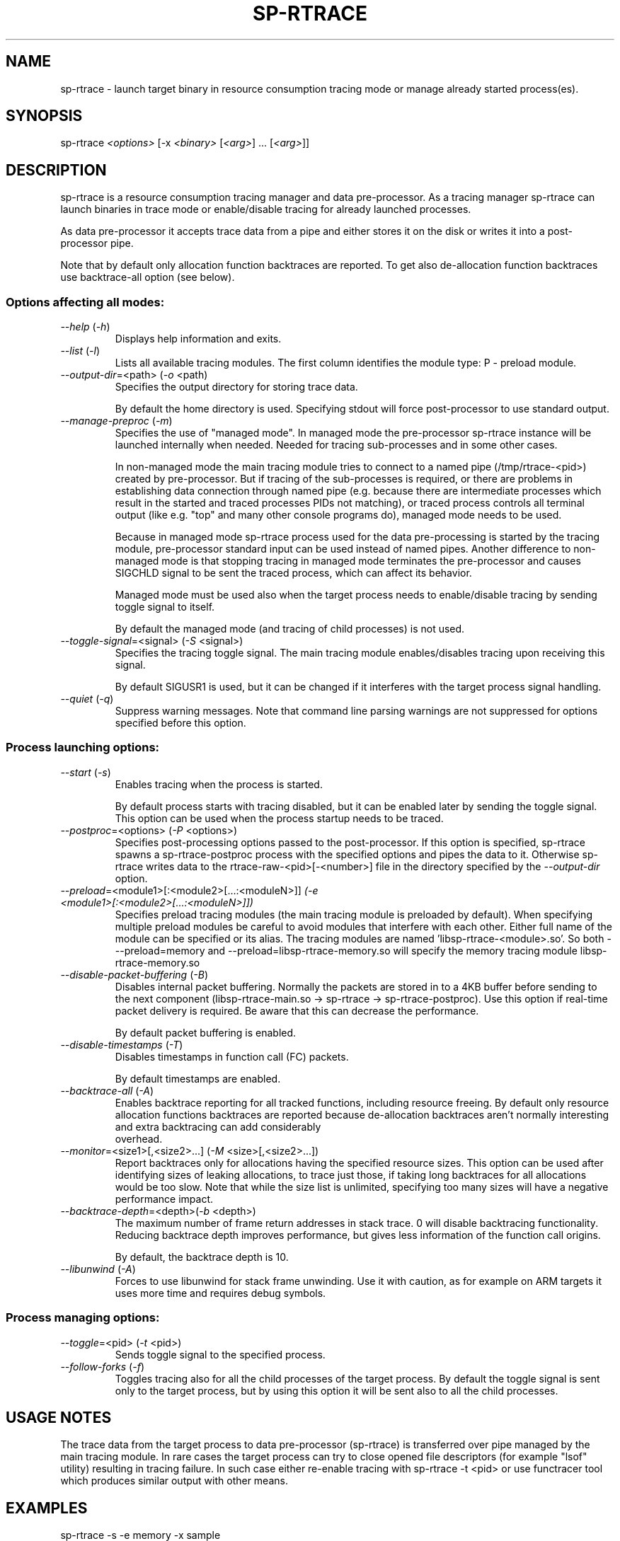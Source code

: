 .TH SP-RTRACE 1 "2012-01-23" "sp-rtrace"
.SH NAME
sp-rtrace - launch target binary in resource consumption tracing mode
or manage already started process(es).
.SH SYNOPSIS
sp-rtrace \fI<options>\fP [-x \fI<binary>\fP [\fI<arg>\fP] ... [\fI<arg>\fP]]
.SH DESCRIPTION
sp-rtrace is a resource consumption tracing manager and data pre-processor.
As a tracing manager sp-rtrace can launch binaries in trace mode or 
enable/disable tracing for already launched processes.
.PP
As data pre-processor it accepts trace data from a pipe and either
stores it on the disk or writes it into a post-processor pipe.

Note that by default only allocation function backtraces are reported. To
get also de-allocation function backtraces use backtrace-all option (see below).
.SS Options affecting all modes:
.TP 
\fI--help\fP (\fI-h\fP)
Displays help information and exits.
.TP
\fI--list\fP (\fI-l\fP)
Lists all available tracing modules. The first column identifies the module 
type: P - preload module.
.TP
\fI--output-dir\fP=<path> (\fI-o\fP <path)
Specifies the output directory for storing trace data. 

By default the home directory is used. Specifying stdout will force
post-processor to use standard output.
.TP
\fI--manage-preproc\fP (\fI-m\fP)
Specifies the use of "managed mode". In managed mode the pre-processor
sp-rtrace instance will be launched internally when needed.
Needed for tracing sub-processes and in some other cases.

In non-managed mode the main tracing module tries to connect to
a named pipe (/tmp/rtrace-<pid>) created by pre-processor. But if
tracing of the sub-processes is required, or there are problems in
establishing data connection through named pipe (e.g. because there
are intermediate processes which result in the started and traced
processes PIDs not matching), or traced process controls all terminal
output (like e.g. "top" and many other console programs do), managed
mode needs to be used.

Because in managed mode sp-rtrace process used for the data
pre-processing is started by the tracing module, pre-processor
standard input can be used instead of named pipes.  Another difference
to non-managed mode is that stopping tracing in managed mode
terminates the pre-processor and causes SIGCHLD signal to be sent
the traced process, which can affect its behavior.

Managed mode must be used also when the target process needs to
enable/disable tracing by sending toggle signal to itself.

By default the managed mode (and tracing of child processes)
is not used.

.TP
\fI--toggle-signal\fP=<signal> (\fI-S\fP <signal>)
Specifies the tracing toggle signal. The main tracing module enables/disables
tracing upon receiving this signal.

By default SIGUSR1 is used, but it can be changed if it interferes with
the target process signal handling.
.TP
\fI--quiet\fP (\fI-q\fP)
Suppress warning messages. Note that command line parsing warnings
are not suppressed for options specified before this option.
.SS Process launching options:
.TP
\fI--start\fP (\fI-s\fP)
Enables tracing when the process is started.

By default process starts with tracing disabled, but it can be enabled later 
by sending the toggle signal. This option can be used when the process
startup needs to be traced.
.TP
\fI--postproc\fP=<options> (\fI-P\fP <options>)
Specifies post-processing options passed to the post-processor. 
If this option is specified, sp-rtrace spawns a sp-rtrace-postproc process
with the specified options and pipes the data to it. Otherwise sp-rtrace writes 
data to the rtrace-raw-<pid>[-<number>] file in the directory specified
by the \fI--output-dir\fP option.
.TP
\fI--preload\fP=<module1>[:<module2>[...:<moduleN>]]\fP (\fI-e\fP <module1>[:<module2>[...:<moduleN>]])
Specifies preload tracing modules (the main tracing module is preloaded by
default). When specifying multiple preload modules be careful to avoid
modules that interfere with each other.
Either full name of the module can be specified or its alias. The tracing
modules are named 'libsp-rtrace-<module>.so'. So both - --preload=memory
and --preload=libsp-rtrace-memory.so will specify the memory tracing 
module libsp-rtrace-memory.so

.TP
\fI--disable-packet-buffering\fP (\fI-B\fP)
Disables internal packet buffering. Normally the packets are stored in to
a 4KB buffer before sending to the next component (libsp-rtrace-main.so
-> sp-rtrace -> sp-rtrace-postproc). Use this option if real-time packet
delivery is required. Be aware that this can decrease the performance.

By default packet buffering is enabled.
.TP
\fI--disable-timestamps\fP (\fI-T\fP)
Disables timestamps in function call (FC) packets.

By default timestamps are enabled.
.TP
\fI--backtrace-all\fP (\fI-A\fP)
Enables backtrace reporting for all tracked functions, including
resource freeing. By default only resource allocation functions
backtraces are reported because de-allocation backtraces aren't
normally interesting and extra backtracing can add considerably
 overhead.
.TP
\fI--monitor\fP=<size1>[,<size2>...] (\fI-M\fP <size>[,<size2>...])
Report backtraces only for allocations having the specified resource
sizes. This option can be used after identifying sizes of leaking
allocations, to trace just those, if taking long backtraces for all
allocations would be too slow. Note that while the size list is
unlimited, specifying too many sizes will have a negative performance
impact.
.TP
\fI--backtrace-depth\fP=<depth>(\fI-b\fP <depth>)
The maximum number of frame return addresses in stack trace. 0 will disable
backtracing functionality. Reducing backtrace depth improves performance,
but gives less information of the function call origins.

By default, the backtrace depth is 10.
.TP
\fI--libunwind\fP (\fI-A\fP)
Forces to use libunwind for stack frame unwinding. Use it with
caution, as for example on ARM targets it uses more time and requires
debug symbols.

.SS Process managing options:
.TP
\fI--toggle\fP=<pid> (\fI-t\fP <pid>)
Sends toggle signal to the specified process.
.TP
\fI--follow-forks\fP (\fI-f\fP)
Toggles tracing also for all the child processes of the target process. By default
the toggle signal is sent only to the target process, but by using this option
it will be sent also to all the child processes.

.SH USAGE NOTES
The trace data from the target process to data pre-processor (sp-rtrace) is 
transferred over pipe managed by the main tracing module. In rare cases the
target process can try to close opened file descriptors (for example "lsof"
utility) resulting in tracing failure. In such case either re-enable tracing
with sp-rtrace -t <pid> or use functracer tool which produces similar output
with other means.
.SH EXAMPLES
.TP
sp-rtrace -s -e memory -x sample
Start 'sample' process with tracing enabled at start. The (binary) output data
will be stored to the current directory.
.TP
sp-rtrace -s -e memory -P '-r' -x sample
Additionally invoke sp-rtrace-postproc with options -r (resolve addresses)
and write results to the standard output (the default when post-processing
is used).
.TP
sp-rtrace -s -e memory -P '-l -c' -o $(pwd) -x sample
Invoke sp-rtrace-postproc with options -l -c (filter leaks and compress
backtraces, see sp-rtrace-postproc manual) and store the resulting (ASCII)
trace file to the current directory.
.TP
sp-rtrace -t $(pidof sample)
Toggle tracing for an already running 'sample' process.  If traced
process was started with '-m' or '-f', those options need to be used
also for toggling.
.TP
sp-rtrace -l
List all available tracing modules.
.SH SEE ALSO
.IR sp-rtrace-postproc (1),
.IR sp-rtrace-resolve (1),
.IR functracer (1)
.SH COPYRIGHT
Copyright (C) 2010-2012 Nokia Corporation.
.PP
This is free software. You may redistribute copies of it under the
terms of the GNU General Public License v2 included with the software.
There is NO WARRANTY, to the extent permitted by law.
